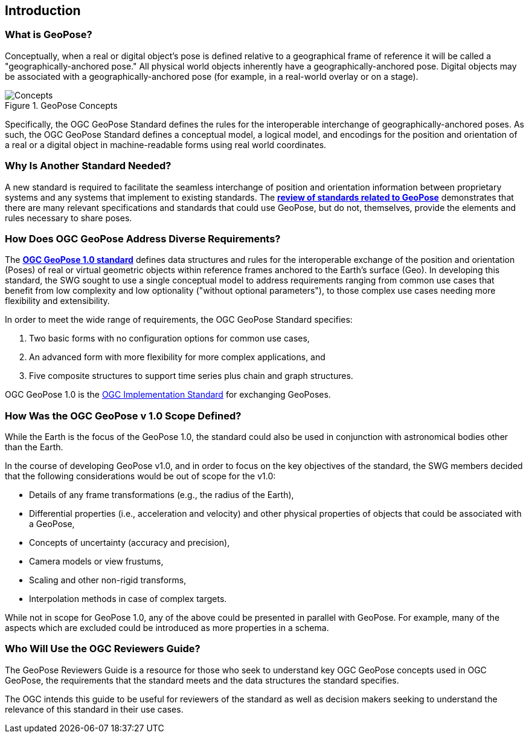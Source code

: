 [[rg_introduction_section]]
== Introduction

=== What is GeoPose?
Conceptually, when a real or digital object’s pose is defined relative to a geographical frame of reference it will be called a "geographically-anchored pose." All physical world objects inherently have a geographically-anchored pose. Digital objects may be associated with a geographically-anchored pose (for example, in a real-world overlay or on a stage).

.GeoPose Concepts
image::concepts/ConceptsWithLabelsAndLinks.png["Concepts" pdfwidth="12cm"]

Specifically, the OGC GeoPose Standard defines the rules for the interoperable interchange of geographically-anchored poses. As such, the OGC GeoPose Standard defines a conceptual model, a logical model, and encodings for the position and orientation of a real or a digital object in machine-readable forms using real world coordinates.

=== Why Is Another Standard Needed?
A new standard is required to facilitate the seamless interchange of position and orientation information between proprietary systems and any systems that implement to existing standards. The <<rg-landscape-standard-section, **review of standards related to GeoPose**>> demonstrates that there are many relevant specifications and standards that could use GeoPose, but do not, themselves, provide the elements and rules necessary to share poses.

=== How Does OGC GeoPose Address Diverse Requirements?
The https://data.ogc.org/geopose-swg/pdf/geopose_standard.pdf[**OGC GeoPose 1.0 standard**] defines data structures and rules for the interoperable exchange of the position and orientation (Poses) of real or virtual geometric objects within reference frames anchored to the Earth's surface (Geo).  In developing this standard, the SWG sought to use a single conceptual model to address requirements ranging from common use cases that benefit from low complexity and low optionality ("without optional parameters"), to those complex use cases needing more flexibility and extensibility.

In order to meet the wide range of requirements, the OGC GeoPose Standard specifies:

. Two basic forms with no configuration options for common use cases,
. An advanced form with more flexibility for more complex applications, and
. Five composite structures to support time series plus chain and graph structures.

OGC GeoPose 1.0 is the link:https://www.ogc.org/standards/specifications/list[OGC Implementation Standard] for exchanging GeoPoses.

=== How Was the OGC GeoPose v 1.0 Scope Defined?

While the Earth is the focus of the GeoPose 1.0, the standard could also be used in conjunction with astronomical bodies other than the Earth.

In the course of developing GeoPose v1.0, and in order to focus on the key objectives of the standard, the SWG members decided that the following considerations would be out of scope for the v1.0:

- Details of any frame transformations (e.g., the radius of the Earth),
- Differential properties (i.e., acceleration and velocity) and other physical properties of objects that could be associated with a GeoPose,
- Concepts of uncertainty (accuracy and precision),
- Camera models or view frustums,
- Scaling and other non-rigid transforms,
- Interpolation methods in case of complex targets.


While not in scope for GeoPose 1.0, any of the above could be presented in parallel with GeoPose. For example, many of the aspects which are excluded could be introduced as more properties in a schema.

[[rg-target-audiences-section]]
=== Who Will Use the OGC Reviewers Guide?
The GeoPose Reviewers Guide is a resource for those who seek to understand key OGC GeoPose concepts used in OGC GeoPose, the requirements that the standard meets and the data structures the standard specifies.

The OGC intends this guide to be useful for reviewers of the standard as well as decision makers seeking to understand the relevance of this standard in their use cases.

